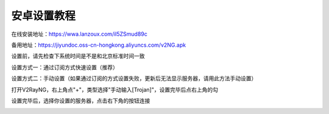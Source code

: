 安卓设置教程
===============
在线安装地址：https://wwa.lanzoux.com/il5ZSmud89c

备用地址：https://jiyundoc.oss-cn-hongkong.aliyuncs.com/v2NG.apk

设置前，请先检查下系统时间是不是和北京标准时间一致

设置方式一：通过订阅方式快速设置（推荐）

.. image::  /images/android-1.png

.. image::  /images/android-2.png

设置方式二：手动设置（如果通过订阅的方式设置失败，更新后无法显示服务器，请用此方法手动设置）

打开V2RayNG，右上角点"+"，类型选择"手动输入[Trojan]"，设置完毕后点右上角的勾

.. image::  /images/android-3.png

设置完毕后，选择你设置的服务器，点击右下角的按钮连接

.. image::  /images/android-4.png
